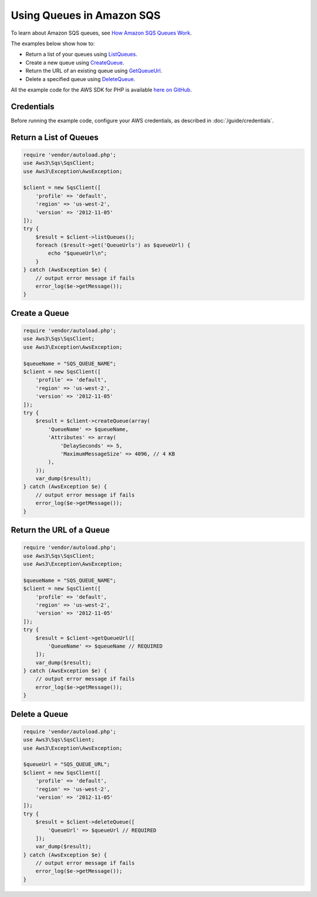 ==========================
Using Queues in Amazon SQS
==========================

To learn about Amazon SQS queues, see `How Amazon SQS Queues Work <http://docs.aws.amazon.com/AWSSimpleQueueService/latest/SQSDeveloperGuide/sqs-how-it-works.html>`_.

The examples below show how to:

* Return a list of your queues using `ListQueues <http://docs.aws.amazon.com/aws-sdk-php/v3/api/api-sqs-2012-11-05.html#listqueues>`_.
* Create a new queue using `CreateQueue <http://docs.aws.amazon.com/aws-sdk-php/v3/api/api-sqs-2012-11-05.html#createqueue>`_.
* Return the URL of an existing queue using `GetQueueUrl <http://docs.aws.amazon.com/aws-sdk-php/v3/api/api-sqs-2012-11-05.html#getqueueurl>`_.
* Delete a specified queue using `DeleteQueue <http://docs.aws.amazon.com/aws-sdk-php/v3/api/api-sqs-2012-11-05.html#deletequeue>`_.

All the example code for the AWS SDK for PHP is available `here on GitHub <https://github.com/awsdocs/aws-doc-sdk-examples/tree/master/php/example_code>`_.

Credentials
-----------

Before running the example code, configure your AWS credentials, as described in :doc:`/guide/credentials`.

Return a List of Queues
-----------------------

.. code-block:: php

    require 'vendor/autoload.php';
    use Aws3\Sqs\SqsClient;
    use Aws3\Exception\AwsException;

    $client = new SqsClient([
        'profile' => 'default',
        'region' => 'us-west-2',
        'version' => '2012-11-05'
    ]);
    try {
        $result = $client->listQueues();
        foreach ($result->get('QueueUrls') as $queueUrl) {
            echo "$queueUrl\n";
        }
    } catch (AwsException $e) {
        // output error message if fails
        error_log($e->getMessage());
    }

Create a Queue
--------------

.. code-block:: php

    require 'vendor/autoload.php';
    use Aws3\Sqs\SqsClient;
    use Aws3\Exception\AwsException;

    $queueName = "SQS_QUEUE_NAME";
    $client = new SqsClient([
        'profile' => 'default',
        'region' => 'us-west-2',
        'version' => '2012-11-05'
    ]);
    try {
        $result = $client->createQueue(array(
            'QueueName' => $queueName,
            'Attributes' => array(
                'DelaySeconds' => 5,
                'MaximumMessageSize' => 4096, // 4 KB
            ),
        ));
        var_dump($result);
    } catch (AwsException $e) {
        // output error message if fails
        error_log($e->getMessage());
    }

Return the URL of a Queue
-------------------------

.. code-block:: php

    require 'vendor/autoload.php';
    use Aws3\Sqs\SqsClient;
    use Aws3\Exception\AwsException;

    $queueName = "SQS_QUEUE_NAME";
    $client = new SqsClient([
        'profile' => 'default',
        'region' => 'us-west-2',
        'version' => '2012-11-05'
    ]);
    try {
        $result = $client->getQueueUrl([
            'QueueName' => $queueName // REQUIRED
        ]);
        var_dump($result);
    } catch (AwsException $e) {
        // output error message if fails
        error_log($e->getMessage());
    }

Delete a Queue
--------------

.. code-block:: php

    require 'vendor/autoload.php';
    use Aws3\Sqs\SqsClient;
    use Aws3\Exception\AwsException;
    
    $queueUrl = "SQS_QUEUE_URL";
    $client = new SqsClient([
        'profile' => 'default',
        'region' => 'us-west-2',
        'version' => '2012-11-05'
    ]);
    try {
        $result = $client->deleteQueue([
            'QueueUrl' => $queueUrl // REQUIRED
        ]);
        var_dump($result);
    } catch (AwsException $e) {
        // output error message if fails
        error_log($e->getMessage());
    }
